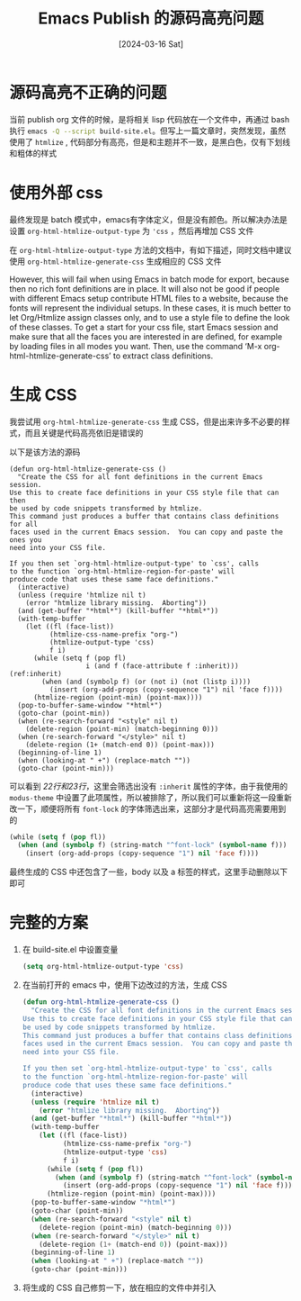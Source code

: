 #+title: Emacs Publish 的源码高亮问题
#+date: [2024-03-16 Sat]

* 源码高亮不正确的问题
当前 publish org 文件的时候，是将相关 lisp 代码放在一个文件中，再通过 bash 执行 src_bash{emacs -Q --script build-site.el}。但写上一篇文章时，突然发现，虽然使用了 ~htmlize~ , 代码部分有高亮，但是和主题并不一致，是黑白色，仅有下划线和粗体的样式

[[file:./emacs-publish-source-code-images/20240316_144029.png]]

* 使用外部 css
最终发现是 batch 模式中，emacs有字体定义，但是没有颜色。所以解决办法是设置 ~org-html-htmlize-output-type~ 为 ~'css~ ，然后再增加 CSS 文件

在 ~org-html-htmlize-output-type~ 方法的文档中，有如下描述，同时文档中建议使用 ~org-html-htmlize-generate-css~ 生成相应的 CSS 文件

However, this will fail when using Emacs in batch mode for export, because
then no rich font definitions are in place.  It will also not be good if
people with different Emacs setup contribute HTML files to a website,
because the fonts will represent the individual setups.  In these cases,
it is much better to let Org/Htmlize assign classes only, and to use
a style file to define the look of these classes.
To get a start for your css file, start Emacs session and make sure that
all the faces you are interested in are defined, for example by loading files
in all modes you want.  Then, use the command
‘M-x org-html-htmlize-generate-css’ to extract class definitions.

* 生成 CSS
我尝试用 ~org-html-htmlize-generate-css~ 生成 CSS，但是出来许多不必要的样式，而且关键是代码高亮依旧是错误的

以下是该方法的源码

#+begin_src emacs-lisp -n -r
  (defun org-html-htmlize-generate-css ()
    "Create the CSS for all font definitions in the current Emacs session.
  Use this to create face definitions in your CSS style file that can then
  be used by code snippets transformed by htmlize.
  This command just produces a buffer that contains class definitions for all
  faces used in the current Emacs session.  You can copy and paste the ones you
  need into your CSS file.

  If you then set `org-html-htmlize-output-type' to `css', calls
  to the function `org-html-htmlize-region-for-paste' will
  produce code that uses these same face definitions."
    (interactive)
    (unless (require 'htmlize nil t)
      (error "htmlize library missing.  Aborting"))
    (and (get-buffer "*html*") (kill-buffer "*html*"))
    (with-temp-buffer
      (let ((fl (face-list))
            (htmlize-css-name-prefix "org-")
            (htmlize-output-type 'css)
            f i)
        (while (setq f (pop fl)
                     i (and f (face-attribute f :inherit))) (ref:inherit)
          (when (and (symbolp f) (or (not i) (not (listp i))))
            (insert (org-add-props (copy-sequence "1") nil 'face f))))
        (htmlize-region (point-min) (point-max))))
    (pop-to-buffer-same-window "*html*")
    (goto-char (point-min))
    (when (re-search-forward "<style" nil t)
      (delete-region (point-min) (match-beginning 0)))
    (when (re-search-forward "</style>" nil t)
      (delete-region (1+ (match-end 0)) (point-max)))
    (beginning-of-line 1)
    (when (looking-at " +") (replace-match ""))
    (goto-char (point-min)))
#+end_src

可以看到 [[(inherit)][22行和23行]]，这里会筛选出没有 ~:inherit~ 属性的字体，由于我使用的 ~modus-theme~ 中设置了此项属性，所以被排除了，所以我们可以重新将这一段重新改一下，顺便将所有 ~font-lock~ 的字体筛选出来，这部分才是代码高亮需要用到的

#+begin_src emacs-lisp
  (while (setq f (pop fl))
    (when (and (symbolp f) (string-match "^font-lock" (symbol-name f)))
      (insert (org-add-props (copy-sequence "1") nil 'face f))))
#+end_src

最终生成的 CSS 中还包含了一些，body 以及 a 标签的样式，这里手动删除以下即可

* 完整的方案
1. 在 build-site.el 中设置变量
   #+begin_src emacs-lisp
     (setq org-html-htmlize-output-type 'css)
   #+end_src
2. 在当前打开的 emacs 中，使用下边改过的方法，生成 CSS
   #+begin_src emacs-lisp
     (defun org-html-htmlize-generate-css ()
       "Create the CSS for all font definitions in the current Emacs session.
     Use this to create face definitions in your CSS style file that can then
     be used by code snippets transformed by htmlize.
     This command just produces a buffer that contains class definitions for all
     faces used in the current Emacs session.  You can copy and paste the ones you
     need into your CSS file.

     If you then set `org-html-htmlize-output-type' to `css', calls
     to the function `org-html-htmlize-region-for-paste' will
     produce code that uses these same face definitions."
       (interactive)
       (unless (require 'htmlize nil t)
         (error "htmlize library missing.  Aborting"))
       (and (get-buffer "*html*") (kill-buffer "*html*"))
       (with-temp-buffer
         (let ((fl (face-list))
               (htmlize-css-name-prefix "org-")
               (htmlize-output-type 'css)
               f i)
           (while (setq f (pop fl))
             (when (and (symbolp f) (string-match "^font-lock" (symbol-name f)))
               (insert (org-add-props (copy-sequence "1") nil 'face f))))
           (htmlize-region (point-min) (point-max))))
       (pop-to-buffer-same-window "*html*")
       (goto-char (point-min))
       (when (re-search-forward "<style" nil t)
         (delete-region (point-min) (match-beginning 0)))
       (when (re-search-forward "</style>" nil t)
         (delete-region (1+ (match-end 0)) (point-max)))
       (beginning-of-line 1)
       (when (looking-at " +") (replace-match ""))
       (goto-char (point-min)))
   #+end_src
3. 将生成的 CSS 自己修剪一下，放在相应的文件中并引入
